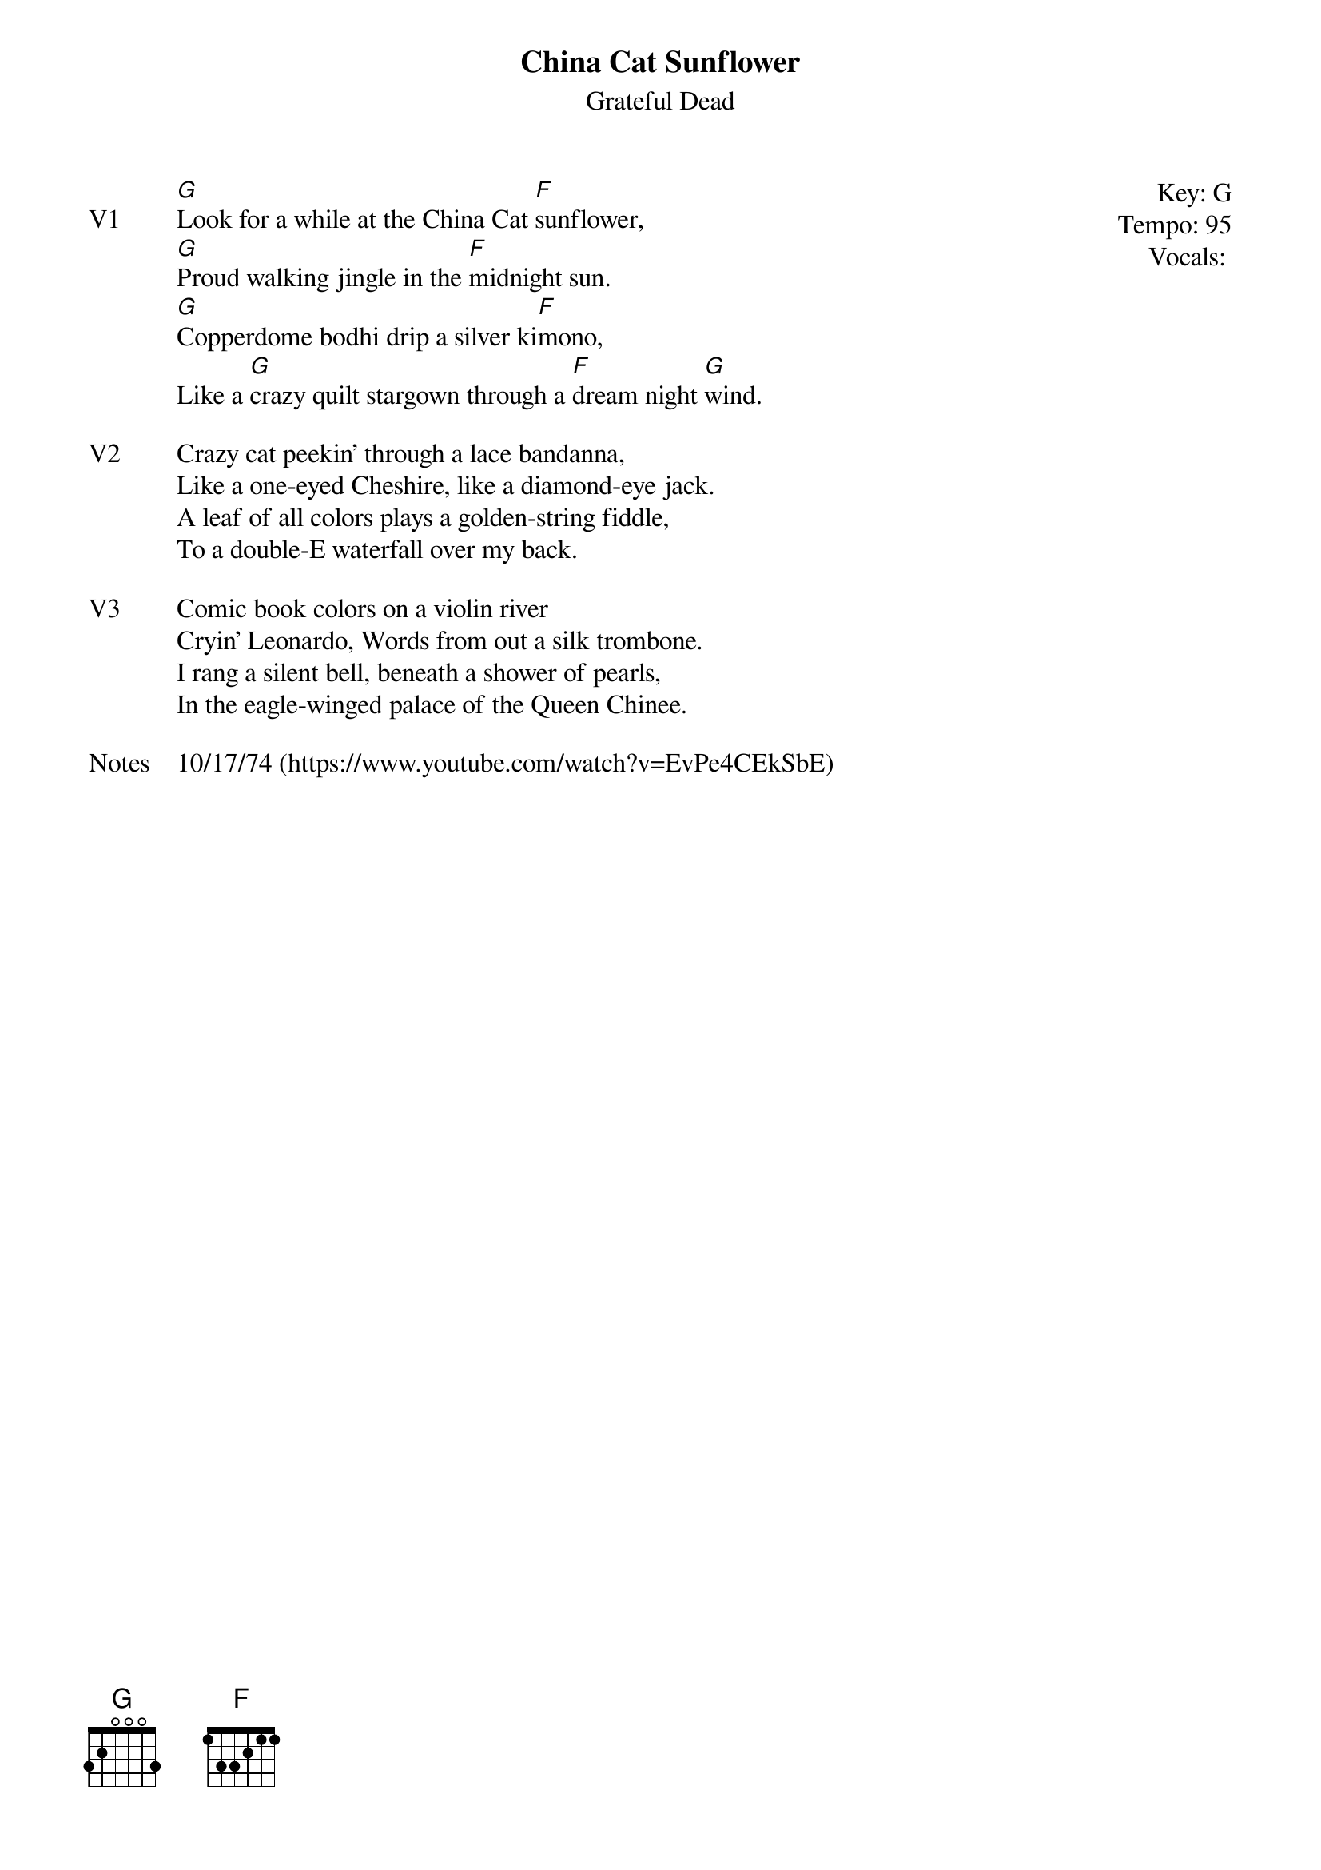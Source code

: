{t:China Cat Sunflower}
{st:Grateful Dead}
{key: G}
{tempo: 95}
{meta: vocals JM}
{meta: timing 10min}

{start_of_textblock label="" flush="right" anchor="line" x="100%"}
Key: %{key}
Tempo: %{tempo}
Vocals: %{vocals}
{end_of_textblock}
{sov: V1}
[G]Look for a while at the China Cat [F]sunflower,
[G]Proud walking jingle in the [F]midnight sun.
[G]Copperdome bodhi drip a silver ki[F]mono,
Like a [G]crazy quilt stargown through a [F]dream night [G]wind.
{eov}

{sov: V2}
Crazy cat peekin' through a lace bandanna,
Like a one-eyed Cheshire, like a diamond-eye jack.
A leaf of all colors plays a golden-string fiddle,
To a double-E waterfall over my back.
{eov}

{sov: V3}
Comic book colors on a violin river
Cryin' Leonardo, Words from out a silk trombone.
I rang a silent bell, beneath a shower of pearls,
In the eagle-winged palace of the Queen Chinee.
{eov}

{sov: Notes}
10/17/74 (https://www.youtube.com/watch?v=EvPe4CEkSbE)
{eov}
